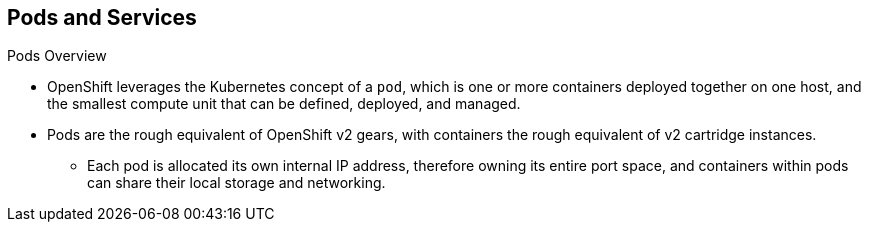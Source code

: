 == Pods and Services
:noaudio:

.Pods Overview

* OpenShift leverages the Kubernetes concept of a `pod`, which is one or more
containers deployed together on one host, and the smallest compute unit that can
be defined, deployed, and managed.

* Pods are the rough equivalent of OpenShift v2 gears, with containers
the rough equivalent of v2 cartridge instances.
** Each pod is allocated its own internal IP address, therefore owning its
entire port space, and containers within pods can share their local storage and
networking.

ifdef::showscript[]
=== Transcript
OpenShift leverages the Kubernetes concept of a `pod`, which is one or more
containers deployed together on one host, and the smallest compute unit that can
be defined, deployed, and managed.

Each pod is allocated its own internal IP address, therefore owning its
entire port space, and containers within pods can share their local storage and
networking.


endif::showscript[]

